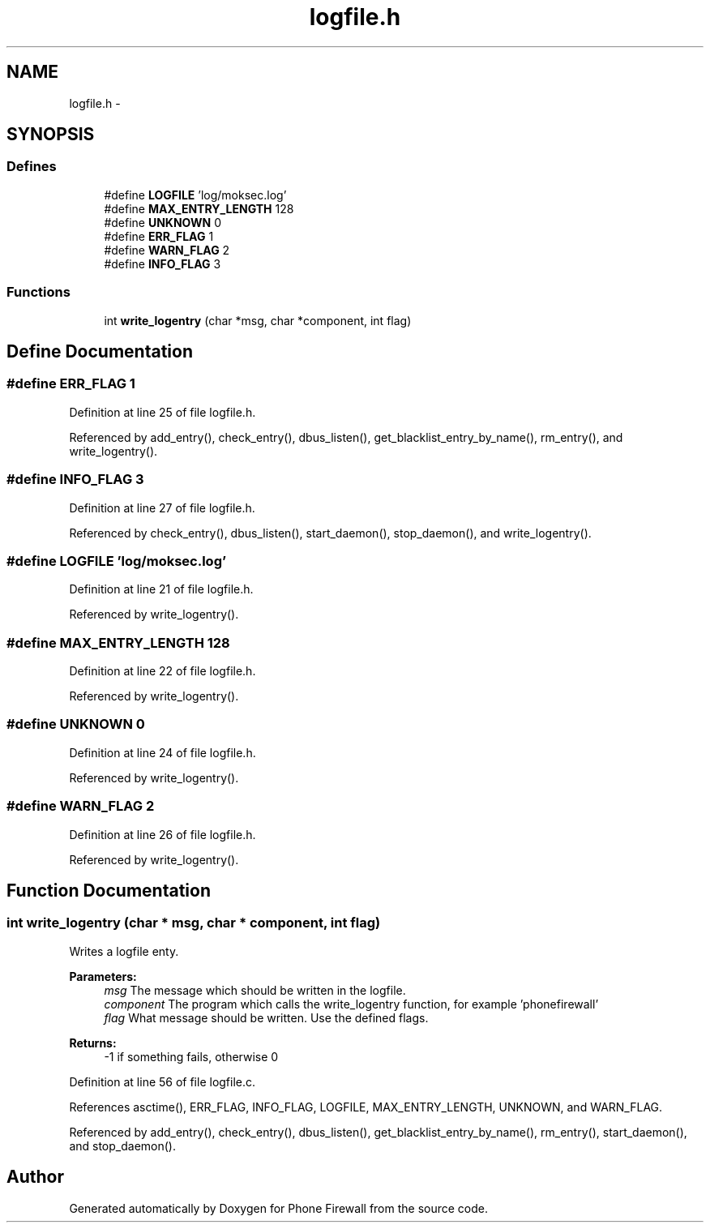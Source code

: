 .TH "logfile.h" 3 "13 Jul 2008" "Version v0.01" "Phone Firewall" \" -*- nroff -*-
.ad l
.nh
.SH NAME
logfile.h \- 
.SH SYNOPSIS
.br
.PP
.SS "Defines"

.in +1c
.ti -1c
.RI "#define \fBLOGFILE\fP   'log/moksec.log'"
.br
.ti -1c
.RI "#define \fBMAX_ENTRY_LENGTH\fP   128"
.br
.ti -1c
.RI "#define \fBUNKNOWN\fP   0"
.br
.ti -1c
.RI "#define \fBERR_FLAG\fP   1"
.br
.ti -1c
.RI "#define \fBWARN_FLAG\fP   2"
.br
.ti -1c
.RI "#define \fBINFO_FLAG\fP   3"
.br
.in -1c
.SS "Functions"

.in +1c
.ti -1c
.RI "int \fBwrite_logentry\fP (char *msg, char *component, int flag)"
.br
.in -1c
.SH "Define Documentation"
.PP 
.SS "#define ERR_FLAG   1"
.PP
Definition at line 25 of file logfile.h.
.PP
Referenced by add_entry(), check_entry(), dbus_listen(), get_blacklist_entry_by_name(), rm_entry(), and write_logentry().
.SS "#define INFO_FLAG   3"
.PP
Definition at line 27 of file logfile.h.
.PP
Referenced by check_entry(), dbus_listen(), start_daemon(), stop_daemon(), and write_logentry().
.SS "#define LOGFILE   'log/moksec.log'"
.PP
Definition at line 21 of file logfile.h.
.PP
Referenced by write_logentry().
.SS "#define MAX_ENTRY_LENGTH   128"
.PP
Definition at line 22 of file logfile.h.
.PP
Referenced by write_logentry().
.SS "#define UNKNOWN   0"
.PP
Definition at line 24 of file logfile.h.
.PP
Referenced by write_logentry().
.SS "#define WARN_FLAG   2"
.PP
Definition at line 26 of file logfile.h.
.PP
Referenced by write_logentry().
.SH "Function Documentation"
.PP 
.SS "int write_logentry (char * msg, char * component, int flag)"
.PP
Writes a logfile enty.
.PP
\fBParameters:\fP
.RS 4
\fImsg\fP The message which should be written in the logfile. 
.br
\fIcomponent\fP The program which calls the write_logentry function, for example 'phonefirewall' 
.br
\fIflag\fP What message should be written. Use the defined flags.
.RE
.PP
\fBReturns:\fP
.RS 4
-1 if something fails, otherwise 0 
.RE
.PP

.PP
Definition at line 56 of file logfile.c.
.PP
References asctime(), ERR_FLAG, INFO_FLAG, LOGFILE, MAX_ENTRY_LENGTH, UNKNOWN, and WARN_FLAG.
.PP
Referenced by add_entry(), check_entry(), dbus_listen(), get_blacklist_entry_by_name(), rm_entry(), start_daemon(), and stop_daemon().
.SH "Author"
.PP 
Generated automatically by Doxygen for Phone Firewall from the source code.
